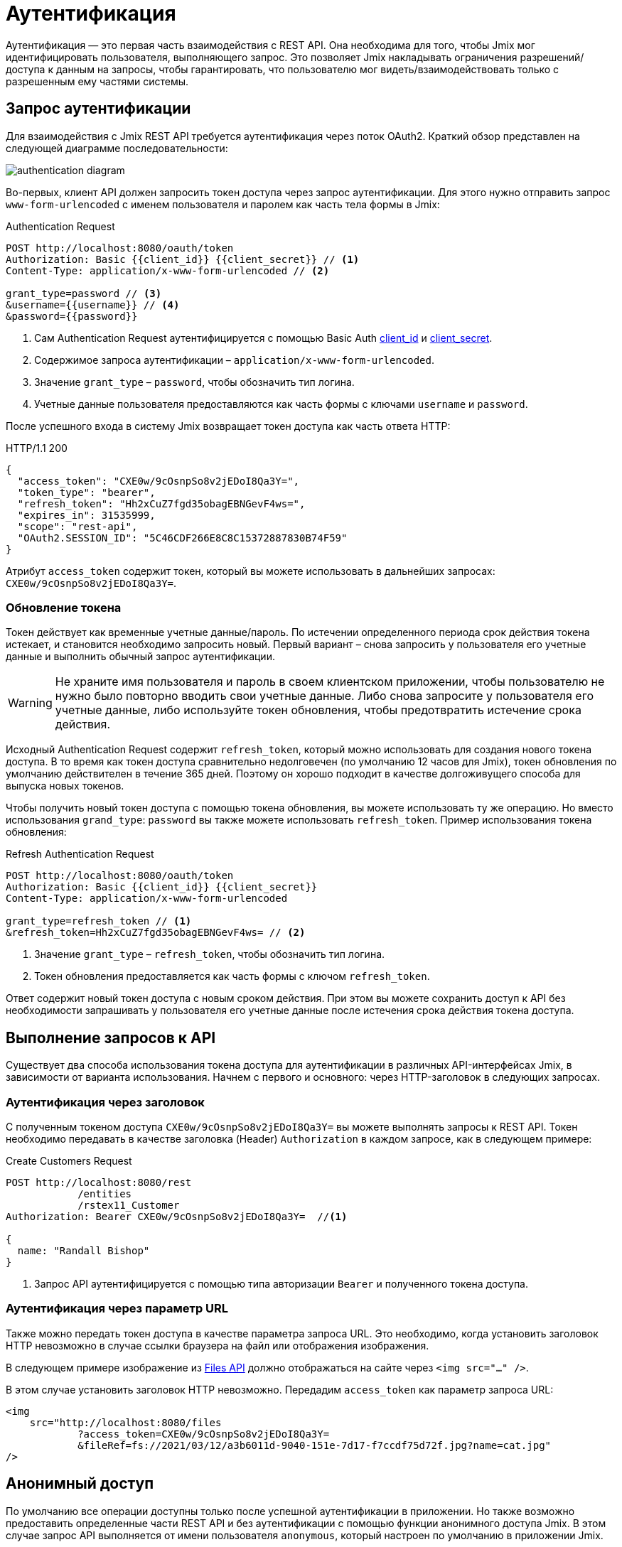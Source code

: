 = Аутентификация

Аутентификация — это первая часть взаимодействия с REST API. Она необходима для того, чтобы Jmix мог идентифицировать пользователя, выполняющего запрос. Это позволяет Jmix накладывать ограничения разрешений/доступа к данным на запросы, чтобы гарантировать, что пользователю мог видеть/взаимодействовать только с разрешенным ему частями системы.

[[authentication-request]]
== Запрос аутентификации

Для взаимодействия с Jmix REST API требуется аутентификация через поток OAuth2. Краткий обзор представлен на следующей диаграмме последовательности:

image::authentication-diagram.svg[align="center"]

Во-первых, клиент API должен запросить токен доступа через запрос аутентификации. Для этого нужно отправить запрос `www-form-urlencoded` с именем пользователя и паролем как часть тела формы в Jmix:

.Authentication Request
[source, http request]
----
POST http://localhost:8080/oauth/token
Authorization: Basic {{client_id}} {{client_secret}} // <1>
Content-Type: application/x-www-form-urlencoded // <2>

grant_type=password // <3>
&username={{username}} // <4>
&password={{password}}
----
<1> Сам Authentication Request аутентифицируется с помощью Basic Auth xref:app-properties.adoc#jmix.security.oauth2.client-id[client_id] и xref:app-properties.adoc#jmix.security.oauth2.client-secret[client_secret].
<2> Содержимое запроса аутентификации – `application/x-www-form-urlencoded`.
<3> Значение `grant_type` – `password`, чтобы обозначить тип логина.
<4> Учетные данные пользователя предоставляются как часть формы с ключами `username` и `password`.

После успешного входа в систему Jmix возвращает токен доступа как часть ответа HTTP:

.HTTP/1.1 200
[source, json]
----
{
  "access_token": "CXE0w/9cOsnpSo8v2jEDoI8Qa3Y=",
  "token_type": "bearer",
  "refresh_token": "Hh2xCuZ7fgd35obagEBNGevF4ws=",
  "expires_in": 31535999,
  "scope": "rest-api",
  "OAuth2.SESSION_ID": "5C46CDF266E8C8C15372887830B74F59"
}
----

Атрибут `access_token` содержит токен, который вы можете использовать в дальнейших запросах: `CXE0w/9cOsnpSo8v2jEDoI8Qa3Y=`.

=== Обновление токена

Токен действует как временные учетные данные/пароль. По истечении определенного периода срок действия токена истекает, и становится необходимо запросить новый. Первый вариант – снова запросить у пользователя его учетные данные и выполнить обычный запрос аутентификации.

WARNING: Не храните имя пользователя и пароль в своем клиентском приложении, чтобы пользователю не нужно было повторно вводить свои учетные данные. Либо снова запросите у пользователя его учетные данные, либо используйте токен обновления, чтобы предотвратить истечение срока действия.

Исходный Authentication Request содержит `refresh_token`, который можно использовать для создания нового токена доступа. В то время как токен доступа сравнительно недолговечен (по умолчанию 12 часов для Jmix), токен обновления по умолчанию действителен в течение 365 дней. Поэтому он хорошо подходит в качестве долгоживущего способа для выпуска новых токенов.

Чтобы получить новый токен доступа с помощью токена обновления, вы можете использовать ту же операцию. Но вместо использования `grand_type`: `password` вы также можете использовать `refresh_token`. Пример использования токена обновления:


.Refresh Authentication Request
[source, http request]
----
POST http://localhost:8080/oauth/token
Authorization: Basic {{client_id}} {{client_secret}}
Content-Type: application/x-www-form-urlencoded

grant_type=refresh_token // <1>
&refresh_token=Hh2xCuZ7fgd35obagEBNGevF4ws= // <2>
----
<1> Значение `grant_type` – `refresh_token`, чтобы обозначить тип логина.
<2> Токен обновления предоставляется как часть формы с ключом `refresh_token`.

Ответ содержит новый токен доступа с новым сроком действия. При этом вы можете сохранить доступ к API без необходимости запрашивать у пользователя его учетные данные после истечения срока действия токена доступа.

[[making-api-requests]]
== Выполнение запросов к API

Существует два способа использования токена доступа для аутентификации в различных API-интерфейсах Jmix, в зависимости от варианта использования. Начнем с первого и основного: через HTTP-заголовок в следующих запросах.

[[authenticate-via-header]]
=== Аутентификация через заголовок

С полученным токеном доступа `CXE0w/9cOsnpSo8v2jEDoI8Qa3Y=` вы можете выполнять запросы к REST API. Токен необходимо передавать в качестве заголовка (Header) `Authorization` в каждом запросе, как в следующем примере:

.Create Customers Request
[source, http request]
----
POST http://localhost:8080/rest
            /entities
            /rstex11_Customer
Authorization: Bearer CXE0w/9cOsnpSo8v2jEDoI8Qa3Y=  //<1>

{
  name: "Randall Bishop"
}
----
<1> Запрос API аутентифицируется с помощью типа авторизации `Bearer` и полученного токена доступа.

[[authenticate-via-url-parameter]]
=== Аутентификация через параметр URL

Также можно передать токен доступа в качестве параметра запроса URL. Это необходимо, когда установить заголовок HTTP невозможно в случае ссылки браузера на файл или отображения изображения.

В следующем примере изображение из xref:files-api.adoc[Files API] должно отображаться на сайте через `<img src="..." />`.

В этом случае установить заголовок HTTP невозможно. Передадим `access_token` как параметр запроса URL:

[source,html]
----
<img
    src="http://localhost:8080/files
            ?access_token=CXE0w/9cOsnpSo8v2jEDoI8Qa3Y=
            &fileRef=fs://2021/03/12/a3b6011d-9040-151e-7d17-f7ccdf75d72f.jpg?name=cat.jpg"
/>
----

[[anonymous-access]]
== Анонимный доступ

По умолчанию все операции доступны только после успешной аутентификации в приложении. Но также возможно предоставить определенные части REST API и без аутентификации с помощью функции анонимного доступа Jmix. В этом случае запрос API выполняется от имени пользователя `anonymous`, который настроен по умолчанию в приложении Jmix.

Для каждой защищенной операции, которая вызывается без заголовка `Authentication`, пользователь будет аутентифицирован как `anonymous`.

Чтобы внести определенные операции в белый список для анонимного доступа, задайте список шаблонов URL-адресов, разделенных запятыми, в свойстве приложения xref:rest:app-properties.adoc#jmix.rest.anonymous-url-patterns[jmix.rest.anonymous-url-patterns]. Например:

[source,properties]
----
jmix.rest.anonymous-url-patterns = \
  /rest/services/productService/getProductInformation,\
  /rest/entities/Product,\
  /rest/entities/Product/*
----

Последний шаблон в приведенном выше примере необходим, если вы хотите обновить или удалить объект `Product`, потому что в этом случае URL-адрес имеет часть идентификатора.

Как только параметр установлен, можно взаимодействовать с `ProductService` без отправки заголовка `Authorization`:

.GetProductInformation Request
[source, http request]
----
GET {{baseRestUrl}}
         /services
         /productService
         /getProductInformation
         ?productId=123
# Authorization: not set
----

На этот запрос вернется успешный ответ сервиса:

.HTTP/1.1 200
[source, json]
----
{
  "name": "Apple iPhone",
  "productId": "123",
  "price": 499.99
}
----

Если вы хотите предоставить анонимный доступ к операциям некоторых xref:rest:entities-api.adoc[сущностей], убедитесь, что у пользователя `anonymous` есть права на эти сущности. Для этого создайте xref:security:resource-roles.adoc[ресурсную роль] и назначьте ее пользователю `anonymous` в методе `DatabaseUserRepository.initAnonymousUser()`. Например:

[source,java,indent=0]
----
@ResourceRole(name = "AnonymousRestRole", code = AnonymousRestRole.CODE, scope = "API")
public interface AnonymousRestRole {

    String CODE = "anonymous-rest-role";

    @EntityAttributePolicy(entityClass = Product.class,
        attributes = "*",
        action = EntityAttributePolicyAction.MODIFY)
    @EntityPolicy(entityClass = Product.class,
        actions = {EntityPolicyAction.READ, EntityPolicyAction.UPDATE})
    void product();
}
----

[source,java,indent=0]
----
@Primary
@Component("UserRepository")
public class DatabaseUserRepository extends AbstractDatabaseUserRepository<User> {
    // ...

    @Override
    protected void initAnonymousUser(User anonymousUser) {
        Collection<GrantedAuthority> authorities = getGrantedAuthoritiesBuilder()
                .addResourceRole(AnonymousRestRole.CODE)
                .build();
        anonymousUser.setAuthorities(authorities);
    }
}
----

TIP: Функция анонимного доступа *не требует* наличия роли `rest-minimal` у пользователя `anonymous`.

//== LDAP Authentication
//
//TIP: https://doc.cuba-platform.com/restapi-7.2/#rest_api_v2_ldap
//
//== Custom Authentication
//
//TIP: https://doc.cuba-platform.com/restapi-7.2/#rest_api_v2_custom_auth
//
//== OAuth Token
//
//=== Persistent Token Storage
//TIP: https://doc.cuba-platform.com/restapi-7.2/#rest_api_v2_persistent_token_store
